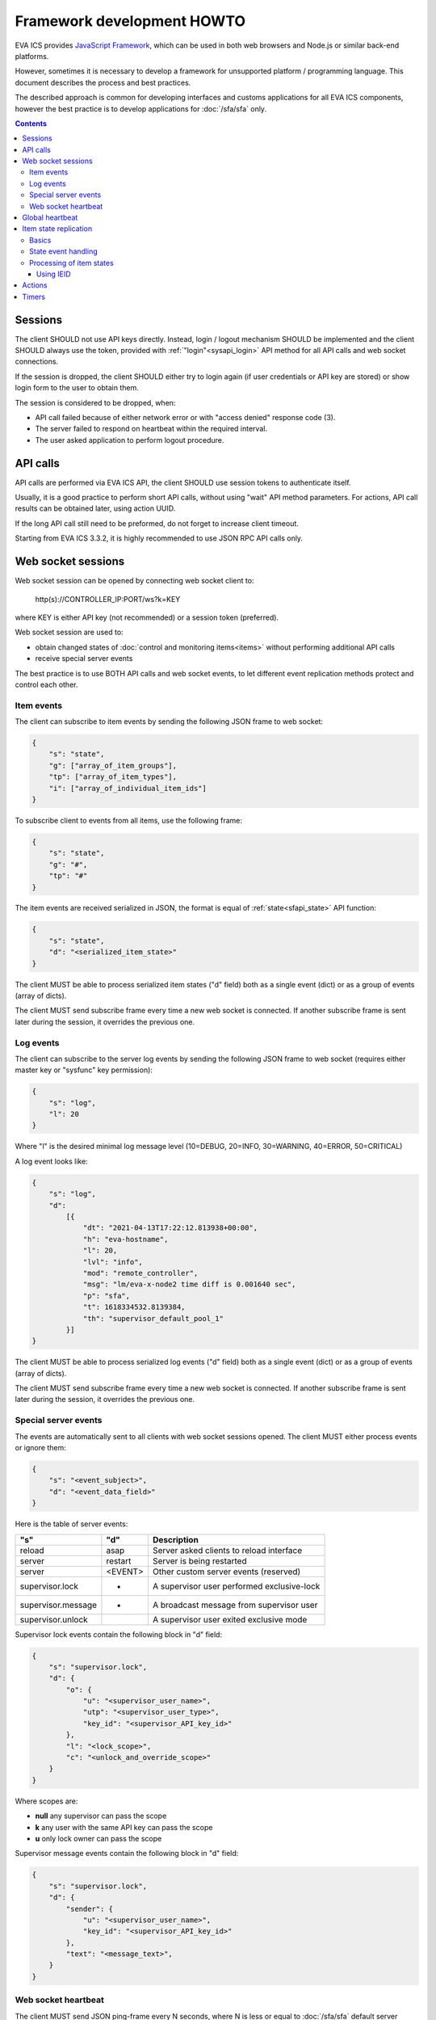 Framework development HOWTO
***************************

EVA ICS provides `JavaScript Framework
<https://github.com/alttch/eva-js-framework/>`_, which can be used in both web
browsers and Node.js or similar back-end platforms.

However, sometimes it is necessary to develop a framework for unsupported
platform / programming language. This document describes the process and best
practices.

The described approach is common for developing interfaces and customs
applications for all EVA ICS components, however the best practice is to
develop applications for :doc:`/sfa/sfa` only.

.. contents::

Sessions
========

The client SHOULD not use API keys directly. Instead, login / logout mechanism
SHOULD be implemented and the client SHOULD always use the token, provided with
:ref:`"login"<sysapi_login>` API method for all API calls and web socket
connections.

If the session is dropped, the client SHOULD either try to login again (if user
credentials or API key are stored) or show login form to the user to obtain
them.

The session is considered to be dropped, when:

* API call failed because of either network error or with "access denied"
  response code (3).

* The server failed to respond on heartbeat within the required interval.

* The user asked application to perform logout procedure.

API calls
=========

API calls are performed via EVA ICS API, the client SHOULD use session tokens
to authenticate itself.

Usually, it is a good practice to perform short API calls, without using "wait"
API method parameters. For actions, API call results can be obtained later,
using action UUID.

If the long API call still need to be preformed, do not forget to increase
client timeout.

Starting from EVA ICS 3.3.2, it is highly recommended to use JSON RPC API calls
only.

Web socket sessions
===================

Web socket session can be opened by connecting web socket client to:

    \http(s)://CONTROLLER_IP:PORT/ws?k=KEY

where KEY is either API key (not recommended) or a session token (preferred).

Web socket session are used to:

* obtain changed states of :doc:`control and monitoring items<items>` without
  performing additional API calls

* receive special server events

The best practice is to use BOTH API calls and web socket events, to let
different event replication methods protect and control each other.

Item events
-----------

The client can subscribe to item events by sending the following JSON frame to
web socket:

.. code:: json

    {
        "s": "state",
        "g": ["array_of_item_groups"],
        "tp": ["array_of_item_types"],
        "i": ["array_of_individual_item_ids"]
    }

To subscribe client to events from all items, use the following frame:

.. code:: json

    {
        "s": "state",
        "g": "#",
        "tp": "#"
    }

The item events are received serialized in JSON, the format is equal of
:ref:`state<sfapi_state>` API function:

.. code:: json

    {
        "s": "state",
        "d": "<serialized_item_state>"
    }

The client MUST be able to process serialized item states ("d" field) both as a
single event (dict) or as a group of events (array of dicts).

The client MUST send subscribe frame every time a new web socket is connected.
If another subscribe frame is sent later during the session, it overrides the
previous one.

Log events
----------

The client can subscribe to the server log events by sending the following JSON
frame to web socket (requires either master key or "sysfunc" key permission):

.. code:: json

    {
        "s": "log",
        "l": 20
    }

Where "l" is the desired minimal log message level (10=DEBUG, 20=INFO,
30=WARNING, 40=ERROR, 50=CRITICAL)

A log event looks like:

.. code:: json

    {
        "s": "log",
        "d":
            [{
                "dt": "2021-04-13T17:22:12.813938+00:00",
                "h": "eva-hostname",
                "l": 20,
                "lvl": "info",
                "mod": "remote_controller",
                "msg": "lm/eva-x-node2 time diff is 0.001640 sec",
                "p": "sfa",
                "t": 1618334532.8139384,
                "th": "supervisor_default_pool_1"
            }]
    }

The client MUST be able to process serialized log events ("d" field) both as a
single event (dict) or as a group of events (array of dicts).

The client MUST send subscribe frame every time a new web socket is connected.
If another subscribe frame is sent later during the session, it overrides the
previous one.

Special server events
---------------------

The events are automatically sent to all clients with web socket sessions
opened. The client MUST either process events or ignore them:

.. code:: json
    
    {
        "s": "<event_subject>",
        "d": "<event_data_field>"
    }

Here is the table of server events:

================== ======= ============================================
"s"                "d"        Description
================== ======= ============================================
reload             asap    Server asked clients to reload interface
server             restart Server is being restarted
server             <EVENT> Other custom server events (reserved)
supervisor.lock    *       A supervisor user performed exclusive-lock
supervisor.message *       A broadcast message from supervisor user
supervisor.unlock          A supervisor user exited exclusive mode
================== ======= ============================================

Supervisor lock events contain the following block in "d" field:

.. code:: json

    {
        "s": "supervisor.lock",
        "d": {
            "o": {
                "u": "<supervisor_user_name>",
                "utp": "<supervisor_user_type>",
                "key_id": "<supervisor_API_key_id>"
            },
            "l": "<lock_scope>",
            "c": "<unlock_and_override_scope>"
        }
    }

Where scopes are:

* **null** any supervisor can pass the scope
* **k** any user with the same API key can pass the scope
* **u** only lock owner can pass the scope

Supervisor message events contain the following block in "d" field:

.. code:: json

    {
        "s": "supervisor.lock",
        "d": {
            "sender": {
                "u": "<supervisor_user_name>",
                "key_id": "<supervisor_API_key_id>"
            },
            "text": "<message_text>",
        }
    }

Web socket heartbeat
--------------------

The client MUST send JSON ping-frame every N seconds, where N is less or equal
to :doc:`/sfa/sfa` default server timeout (default: 5 seconds). If the server
does not receive heartbeat frame from the client within the timeout interval,
it may drop the web socket session.

To notify the server, the client sends the following frame:

.. code:: json

    {
        "s": "ping"
    }

and the server responds with the following frame:

.. code:: json

    {
        "s": "pong"
    }

If the response from the server is not received within the desired client
timeout interval, the client SHOULD consider the web socket session is dropped
and perform the reconnect.

Global heartbeat
================

It is a good practice to use API calls for both :ref:`"test"<sysapi_test>` and
:ref:`"state"<sfapi_state>` methods to obtain both current server and item
states.

If the server does not respond to any method within the client timeout interval
or API method returned an error, the client SHOULD consider the session is
dropped and perform re-login to obtain new API token.

.. note::

    There is a special parameter "icvars=1" for "test" API method of
    :doc:`/sfa/sfa`, which allows to receive from the server all custom
    variables as well.

Item state replication
======================

Basics
------

The client SHOULD use both pull (via "state" API method) and push (via web
socket session) to replicate item states from the server.

For :doc:`/sfa/sfa`, a special API method "state_all" may be used to obtain
states of all desired item types within the single API call. The method accepts
the following parameters:

* **k** API key or token
* **p** Item type or array of item types (if null - states are returned for all
  item types)
* **g** Item groups (array, if null - states are returned for all item groups)

State event handling
--------------------

When a push state event or a state data from pull request is processed, it is
better to use the following practice:

* Lock local item state list
* Process new item states one-by-one
* Unlock item state list

Processing of item states
-------------------------

To avoid confusions between push and pull states, the following practice is
recommended:

* If there is no state for an item - accept the incoming state.

* Else, if the state frame "controller_id" field does not match the
  "controller_id" field of the stored item state - accept the incoming state
  (happens rarely, when the system administrator decides to move the item from
  one EVA ICS node to another).

* Else, if the state contains "ieid" field (see below) - use it to consider is
  the incoming state newer than existing. If the client has the stored stat
  with newer "ieid" - drop the incoming (or use it as the archived data).

* Else, if the state frame contains "set_time" field - use the state with the
  max "set_time" (not recommended as the primary method, as time on different
  nodes may go backwards). If the client has the stored stat with newer
  "set_time" - drop the incoming (or use it as the archived data).

* If none of the above conditions are met - accept the incoming state.

Using IEID
~~~~~~~~~~

Starting from EVA ICS 3.3.2, item states are replicated between EVA ICS nodes
and between client applications and server back-end with "IEID" (Incremental
Event Identifier). IEID is always incremental and it is the most reliable way
in EVA ICS to handle item state events.

All serialized item states have "ieid" field, which is changed only when either
item state or some special item parameters (e.g. "action_enabled" for units or
"expires" for lvars) are changed.

IEID is always the array of two 64-bit unsigned integer numbers:

* The first number contains the controller boot ID (incremented every time when
  the controller is started)

* The second number contains the system monotonic timer where the controller is
  running (can not go backwards).

So, the best practice to determine is the incoming event newer or older than
the existing one, is:

* If OLD_IEID[0] < NEW_IEID[0] - accept the incoming state.

* Else: if OLD_IEID[0] == NEW_IEID[0] AND OLD_IEID[1] < NEW_IEID[1] - accept
  the incoming state.

* Else: Drop the incoming state or use it as the archived data.

.. note::

    In EVA ICS 3.3.2 IEIDs are not kept between the controller reboots. The new
    IEIDs are generated automatically at every controller startup, which should
    not be confusing, as the main idea of IEID is to prevent push/pull event
    processing conflicts. However, in the versions above 3.3.2, IEIDs are
    permanent for the current states and stored in local state databases,
    unless the node works on read-only mode storage device.

Actions
=======

* :ref:`Unit<unit>` and :doc:`macro</lm/macros>` actions SHOULD be usually
  performed without "w" param to let API call be executed instantly.

* The action state can be obtained later with :ref:`"result"<sfapi_result>` API
  method.

* The client SHOULD consider any action can be failed or refused and keep the
  local item state until the new state event is received from the server.

* The client MAY use units' fields "nstatus" and "nvalue" from received state
  events:

    * If "nstatus" != "status" OR "nvalue" != "value" - the unit is busy and
      executing action, targeting to the next status = "nstatus" and next value
      = "value".
      
    * The interface application can use the above e.g. to block the button
      until the action is finished, unless the unit has action queue enabled
      and the interface has a feature to put new actions into it.

Timers
======

When using :ref:`logical variables<lvar>` as timers, the client SHOULD always
consider the local time may be different from the server time. If a task or an
interface element requires to calculate the time before the lvar expiration,
the following formula may be used (example for JavaScript):

.. code:: javascript

    // server_time - "time" field in the result of "test" API call
    // Timestamp difference is usually re-calculated at every heartbeat,
    // the local timestamp is divided by 1000 as JavaScript getTime() function
    // returns milliseconds
    let tsdiff = new Date().getTime() / 1000 - server_time;

    // calculate expiration time for a lvar timer
    // lvar.expires and lvar.set_time - fields from lvar state event
    let expires_in = lvar.expires - new Date().getTime() / 1000 + lvar.set_time;
    // correct expiration time with tsdiff
    expires_in += tsdiff

